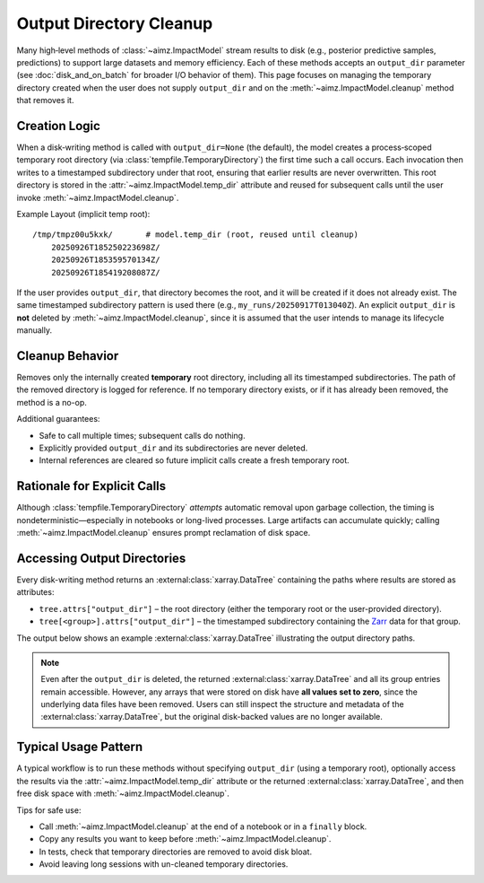 .. _Zarr: https://zarr.readthedocs.io/

Output Directory Cleanup
========================

Many high‑level methods of :class:`~aimz.ImpactModel` stream results to disk (e.g., posterior predictive samples, predictions) to support large datasets and memory efficiency.
Each of these methods accepts an ``output_dir`` parameter (see :doc:`disk_and_on_batch` for broader I/O behavior of them).
This page focuses on managing the temporary directory created when the user does not supply ``output_dir`` and on the :meth:`~aimz.ImpactModel.cleanup` method that removes it.


Creation Logic
--------------
When a disk‑writing method is called with ``output_dir=None`` (the default), the model creates a process‑scoped temporary root directory (via :class:`tempfile.TemporaryDirectory`) the first time such a call occurs.
Each invocation then writes to a timestamped subdirectory under that root, ensuring that earlier results are never overwritten.
This root directory is stored in the :attr:`~aimz.ImpactModel.temp_dir` attribute and reused for subsequent calls until the user invoke :meth:`~aimz.ImpactModel.cleanup`.

Example Layout (implicit temp root)::

    /tmp/tmpz00u5kxk/       # model.temp_dir (root, reused until cleanup)
        20250926T185250223698Z/
        20250926T185359570134Z/
        20250926T185419208087Z/

If the user provides ``output_dir``, that directory becomes the root, and it will be created if it does not already exist.
The same timestamped subdirectory pattern is used there (e.g., ``my_runs/20250917T013040Z``).
An explicit ``output_dir`` is **not** deleted by :meth:`~aimz.ImpactModel.cleanup`, since it is assumed that the user intends to manage its lifecycle manually.


Cleanup Behavior
----------------
Removes only the internally created **temporary** root directory, including all its timestamped subdirectories.
The path of the removed directory is logged for reference.
If no temporary directory exists, or if it has already been removed, the method is a no-op.

Additional guarantees:

* Safe to call multiple times; subsequent calls do nothing.
* Explicitly provided ``output_dir`` and its subdirectories are never deleted.
* Internal references are cleared so future implicit calls create a fresh temporary root.


Rationale for Explicit Calls
----------------------------
Although :class:`tempfile.TemporaryDirectory` *attempts* automatic removal upon garbage collection, the timing is nondeterministic—especially in notebooks or long-lived processes.
Large artifacts can accumulate quickly; calling :meth:`~aimz.ImpactModel.cleanup` ensures prompt reclamation of disk space.


Accessing Output Directories
----------------------------
Every disk-writing method returns an :external:class:`xarray.DataTree` containing the paths where results are stored as attributes:

* ``tree.attrs["output_dir"]`` – the root directory (either the temporary root or the user-provided directory).
* ``tree[<group>].attrs["output_dir"]`` – the timestamped subdirectory containing the Zarr_ data for that group.

The output below shows an example :external:class:`xarray.DataTree` illustrating the output directory paths.

.. jupyter-execute::
    :hide-code:
    :hide-output:

    import jax
    from aimz.model import ImpactModel
    import jax.numpy as jnp
    import numpyro
    import numpyro.distributions as dist
    from jax import random
    from numpyro import sample
    from numpyro.infer import SVI, Trace_ELBO
    from numpyro.infer.autoguide import AutoNormal
    from jax import jit


    def lm(X, y=None) -> None:
        """Linear regression model."""
        n_features = X.shape[1]

        # Priors for weights and bias
        w = sample("w", dist.Normal(jnp.zeros(n_features), jnp.ones(n_features)))
        b = sample("b", dist.Normal())

        # Likelihood
        mu = jnp.dot(X, w) + b
        sigma = sample("sigma", dist.Exponential())
        sample("y", dist.Normal(mu, sigma), obs=y)


    rng_key = random.key(42)
    key_w, key_b, key_x, key_e = random.split(rng_key, 4)

    w = random.normal(key_w, (2,))
    b = random.normal(key_b)

    X = random.normal(key_x, (100, 2))
    e = random.normal(key_e, (100,))
    y = jnp.dot(X, w) + b + e

    vi = SVI(
        lm,
        guide=AutoNormal(lm),
        optim=numpyro.optim.Adam(step_size=1e-3),
        loss=Trace_ELBO(),
    )

    im = ImpactModel(lm, rng_key=random.key(42), inference=vi)
    im.fit_on_batch(X, y, progress=False)
    dt = im.predict(X)
    del dt["posterior"]

.. jupyter-execute::
    :hide-code:

    dt

.. note::

    Even after the ``output_dir`` is deleted, the returned :external:class:`xarray.DataTree` and all its group entries remain accessible.
    However, any arrays that were stored on disk have **all values set to zero**, since the underlying data files have been removed.
    Users can still inspect the structure and metadata of the :external:class:`xarray.DataTree`, but the original disk-backed values are no longer available.


Typical Usage Pattern
---------------------
A typical workflow is to run these methods without specifying ``output_dir`` (using a temporary root), optionally access the results via the :attr:`~aimz.ImpactModel.temp_dir` attribute or the returned :external:class:`xarray.DataTree`, and then free disk space with :meth:`~aimz.ImpactModel.cleanup`.

Tips for safe use:

* Call :meth:`~aimz.ImpactModel.cleanup` at the end of a notebook or in a ``finally`` block.
* Copy any results you want to keep before :meth:`~aimz.ImpactModel.cleanup`.
* In tests, check that temporary directories are removed to avoid disk bloat.
* Avoid leaving long sessions with un-cleaned temporary directories.
